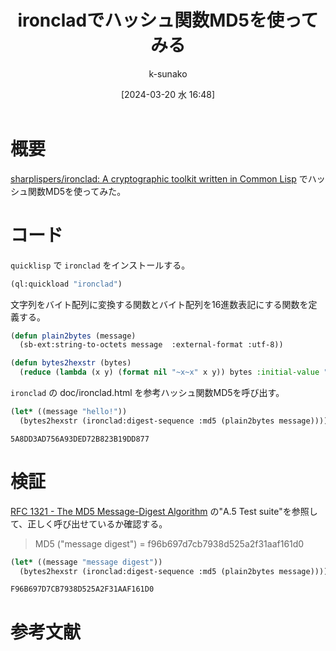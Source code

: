 #+BLOG: wordpress
#+POSTID: 316
#+LaTeX_CLASS: koma-jarticle

#+STARTUP:  overview
#+STARTUP:  hidestars
#+OPTIONS:  H:4 num:nil toc:nil \n:nil @:t ::t |:t ^:nil -:t f:t *:t TeX:t LaTeX:t skip:nil d:nil todo:t pri:nil tags:not-in-toc
#+LINK_UP:
#+LINK_HOME:

#+cite_export: csl ~/repos/styles/chicago-author-date.csl
#+BIBLIOGRAPHY: ~/myspace/Bibliography/references.bib

#+TITLE: ironcladでハッシュ関数MD5を使ってみる
#+AUTHOR: k-sunako
#+DATE: [2024-03-20 水 16:48]

* 概要
[[https://github.com/sharplispers/ironclad][sharplispers/ironclad: A cryptographic toolkit written in Common Lisp]] でハッシュ関数MD5を使ってみた。



* コード

#+begin_src elisp :exports none
   (setq org-babel-lisp-eval-fn #'sly-eval)
#+end_src

~quicklisp~ で ~ironclad~ をインストールする。
#+begin_src lisp
  (ql:quickload "ironclad")
#+end_src

文字列をバイト配列に変換する関数とバイト配列を16進数表記にする関数を定義する。

#+begin_src lisp
  (defun plain2bytes (message)
    (sb-ext:string-to-octets message  :external-format :utf-8))

  (defun bytes2hexstr (bytes)
    (reduce (lambda (x y) (format nil "~x~x" x y)) bytes :initial-value ""))
#+end_src

#+RESULTS:
: BYTES2HEXSTR

~ironclad~ の doc/ironclad.html を参考ハッシュ関数MD5を呼び出す。

#+begin_src lisp :exports both
  (let* ((message "hello!"))
    (bytes2hexstr (ironclad:digest-sequence :md5 (plain2bytes message))))
#+end_src

#+RESULTS:
: 5A8DD3AD756A93DED72B823B19DD877

* 検証

[[https://datatracker.ietf.org/doc/html/rfc1321#appendix-A.5][RFC 1321 - The MD5 Message-Digest Algorithm]] の"A.5 Test suite"を参照し
て、正しく呼び出せているか確認する。

#+begin_quote
MD5 ("message digest") = f96b697d7cb7938d525a2f31aaf161d0
#+end_quote

#+begin_src lisp :exports both
  (let* ((message "message digest"))
    (bytes2hexstr (ironclad:digest-sequence :md5 (plain2bytes message))))
#+end_src

#+RESULTS:
: F96B697D7CB7938D525A2F31AAF161D0


* 参考文献
#+print_bibliography:
